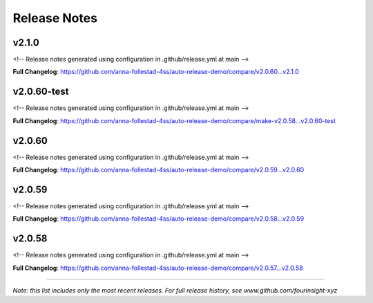 Release Notes
=============



v2.1.0
------------------------------

<!-- Release notes generated using configuration in .github/release.yml at main -->



**Full Changelog**: https://github.com/anna-follestad-4ss/auto-release-demo/compare/v2.0.60...v2.1.0


v2.0.60-test
------------------------------

<!-- Release notes generated using configuration in .github/release.yml at main -->



**Full Changelog**: https://github.com/anna-follestad-4ss/auto-release-demo/compare/make-v2.0.58...v2.0.60-test


v2.0.60
------------------------------

<!-- Release notes generated using configuration in .github/release.yml at main -->



**Full Changelog**: https://github.com/anna-follestad-4ss/auto-release-demo/compare/v2.0.59...v2.0.60


v2.0.59
------------------------------

<!-- Release notes generated using configuration in .github/release.yml at main -->



**Full Changelog**: https://github.com/anna-follestad-4ss/auto-release-demo/compare/v2.0.58...v2.0.59


v2.0.58
------------------------------

<!-- Release notes generated using configuration in .github/release.yml at main -->



**Full Changelog**: https://github.com/anna-follestad-4ss/auto-release-demo/compare/v2.0.57...v2.0.58



------------------------------




*Note: this list includes only the most recent releases. For full release history, see www.github.com/fourinsight-xyz*
